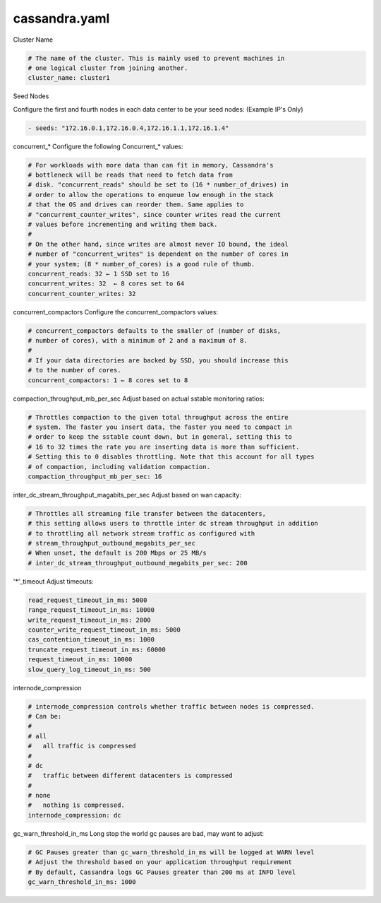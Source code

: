 .. _cassandra.yaml:

======================
cassandra.yaml
======================

Cluster Name

.. code-block:: none

   # The name of the cluster. This is mainly used to prevent machines in
   # one logical cluster from joining another.
   cluster_name: cluster1

Seed Nodes

Configure the first and fourth nodes in each data center to be your seed nodes: (Example IP's Only)

.. code-block:: none

   - seeds: "172.16.0.1,172.16.0.4,172.16.1.1,172.16.1.4"


concurrent_* 
Configure the following Concurrent_* values:

.. code-block:: none

   # For workloads with more data than can fit in memory, Cassandra's
   # bottleneck will be reads that need to fetch data from
   # disk. "concurrent_reads" should be set to (16 * number_of_drives) in
   # order to allow the operations to enqueue low enough in the stack
   # that the OS and drives can reorder them. Same applies to
   # "concurrent_counter_writes", since counter writes read the current
   # values before incrementing and writing them back.
   #
   # On the other hand, since writes are almost never IO bound, the ideal
   # number of "concurrent_writes" is dependent on the number of cores in
   # your system; (8 * number_of_cores) is a good rule of thumb.
   concurrent_reads: 32 ← 1 SSD set to 16
   concurrent_writes: 32  ← 8 cores set to 64
   concurrent_counter_writes: 32

concurrent_compactors 
Configure the concurrent_compactors values:

.. code-block:: none

   # concurrent_compactors defaults to the smaller of (number of disks,
   # number of cores), with a minimum of 2 and a maximum of 8.
   #
   # If your data directories are backed by SSD, you should increase this
   # to the number of cores.
   concurrent_compactors: 1 ← 8 cores set to 8

compaction_throughput_mb_per_sec 
Adjust based on actual sstable monitoring ratios:

.. code-block:: none

   # Throttles compaction to the given total throughput across the entire
   # system. The faster you insert data, the faster you need to compact in
   # order to keep the sstable count down, but in general, setting this to
   # 16 to 32 times the rate you are inserting data is more than sufficient.
   # Setting this to 0 disables throttling. Note that this account for all types
   # of compaction, including validation compaction.
   compaction_throughput_mb_per_sec: 16

inter_dc_stream_throughput_magabits_per_sec
Adjust based on wan capacity: 

.. code-block:: none

   # Throttles all streaming file transfer between the datacenters,
   # this setting allows users to throttle inter dc stream throughput in addition
   # to throttling all network stream traffic as configured with
   # stream_throughput_outbound_megabits_per_sec
   # When unset, the default is 200 Mbps or 25 MB/s
   # inter_dc_stream_throughput_outbound_megabits_per_sec: 200


'*'_timeout
Adjust timeouts:

.. code-block:: none

   read_request_timeout_in_ms: 5000
   range_request_timeout_in_ms: 10000
   write_request_timeout_in_ms: 2000
   counter_write_request_timeout_in_ms: 5000
   cas_contention_timeout_in_ms: 1000
   truncate_request_timeout_in_ms: 60000
   request_timeout_in_ms: 10000
   slow_query_log_timeout_in_ms: 500


internode_compression

.. code-block:: none

   # internode_compression controls whether traffic between nodes is compressed.
   # Can be:
   #
   # all
   #   all traffic is compressed
   #
   # dc
   #   traffic between different datacenters is compressed
   #
   # none
   #   nothing is compressed.
   internode_compression: dc


gc_warn_threshold_in_ms
Long stop the world gc pauses are bad, may want to adjust:

.. code-block:: none

   # GC Pauses greater than gc_warn_threshold_in_ms will be logged at WARN level
   # Adjust the threshold based on your application throughput requirement
   # By default, Cassandra logs GC Pauses greater than 200 ms at INFO level
   gc_warn_threshold_in_ms: 1000